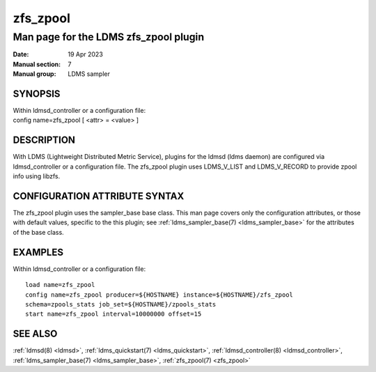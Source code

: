 .. _zfs_zpool:

================
zfs_zpool
================

---------------------------------------
Man page for the LDMS zfs_zpool plugin
---------------------------------------

:Date:   19 Apr 2023
:Manual section: 7
:Manual group: LDMS sampler

SYNOPSIS
========

| Within ldmsd_controller or a configuration file:
| config name=zfs_zpool [ <attr> = <value> ]

DESCRIPTION
===========

With LDMS (Lightweight Distributed Metric Service), plugins for the
ldmsd (ldms daemon) are configured via ldmsd_controller or a
configuration file. The zfs_zpool plugin uses LDMS_V_LIST and
LDMS_V_RECORD to provide zpool info using libzfs.

CONFIGURATION ATTRIBUTE SYNTAX
==============================

The zfs_zpool plugin uses the sampler_base base class. This man page
covers only the configuration attributes, or those with default values,
specific to the this plugin; see :ref:`ldms_sampler_base(7) <ldms_sampler_base>` for the
attributes of the base class.

EXAMPLES
========

Within ldmsd_controller or a configuration file:

::

   load name=zfs_zpool
   config name=zfs_zpool producer=${HOSTNAME} instance=${HOSTNAME}/zfs_zpool
   schema=zpools_stats job_set=${HOSTNAME}/zpools_stats
   start name=zfs_zpool interval=10000000 offset=15

SEE ALSO
========

:ref:`ldmsd(8) <ldmsd>`, :ref:`ldms_quickstart(7) <ldms_quickstart>`, :ref:`ldmsd_controller(8) <ldmsd_controller>`, :ref:`ldms_sampler_base(7) <ldms_sampler_base>`,
:ref:`zfs_zpool(7) <zfs_zpool>`
